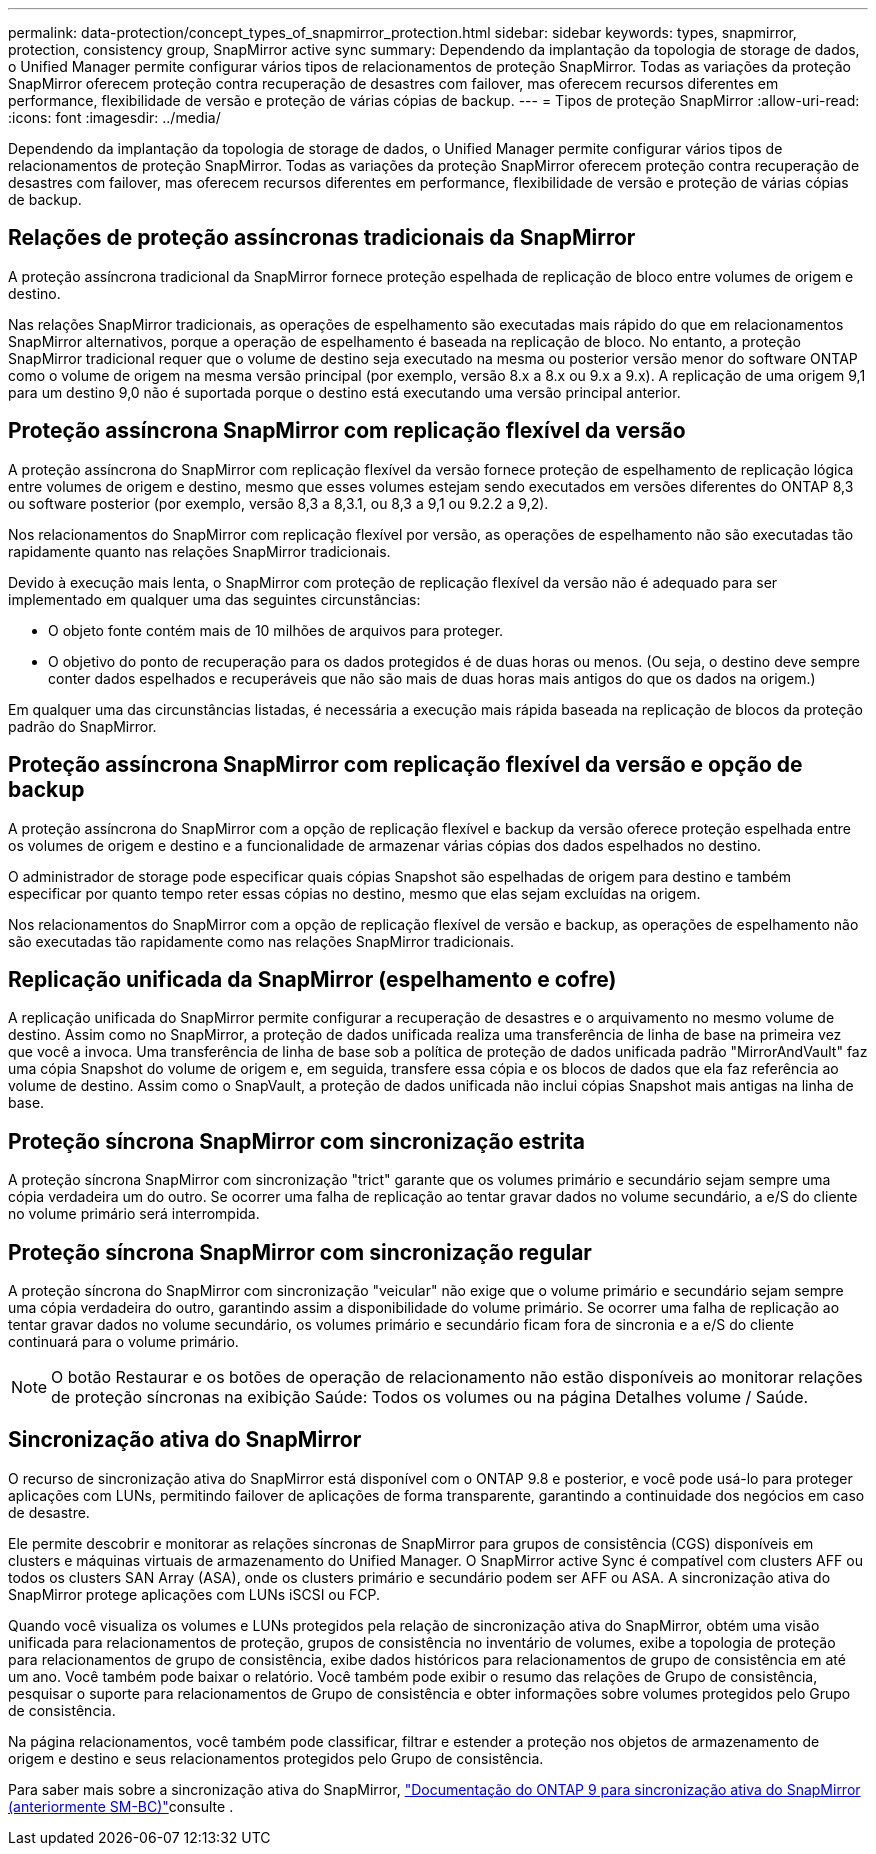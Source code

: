 ---
permalink: data-protection/concept_types_of_snapmirror_protection.html 
sidebar: sidebar 
keywords: types, snapmirror, protection, consistency group, SnapMirror active sync 
summary: Dependendo da implantação da topologia de storage de dados, o Unified Manager permite configurar vários tipos de relacionamentos de proteção SnapMirror. Todas as variações da proteção SnapMirror oferecem proteção contra recuperação de desastres com failover, mas oferecem recursos diferentes em performance, flexibilidade de versão e proteção de várias cópias de backup. 
---
= Tipos de proteção SnapMirror
:allow-uri-read: 
:icons: font
:imagesdir: ../media/


[role="lead"]
Dependendo da implantação da topologia de storage de dados, o Unified Manager permite configurar vários tipos de relacionamentos de proteção SnapMirror. Todas as variações da proteção SnapMirror oferecem proteção contra recuperação de desastres com failover, mas oferecem recursos diferentes em performance, flexibilidade de versão e proteção de várias cópias de backup.



== Relações de proteção assíncronas tradicionais da SnapMirror

A proteção assíncrona tradicional da SnapMirror fornece proteção espelhada de replicação de bloco entre volumes de origem e destino.

Nas relações SnapMirror tradicionais, as operações de espelhamento são executadas mais rápido do que em relacionamentos SnapMirror alternativos, porque a operação de espelhamento é baseada na replicação de bloco. No entanto, a proteção SnapMirror tradicional requer que o volume de destino seja executado na mesma ou posterior versão menor do software ONTAP como o volume de origem na mesma versão principal (por exemplo, versão 8.x a 8.x ou 9.x a 9.x). A replicação de uma origem 9,1 para um destino 9,0 não é suportada porque o destino está executando uma versão principal anterior.



== Proteção assíncrona SnapMirror com replicação flexível da versão

A proteção assíncrona do SnapMirror com replicação flexível da versão fornece proteção de espelhamento de replicação lógica entre volumes de origem e destino, mesmo que esses volumes estejam sendo executados em versões diferentes do ONTAP 8,3 ou software posterior (por exemplo, versão 8,3 a 8,3.1, ou 8,3 a 9,1 ou 9.2.2 a 9,2).

Nos relacionamentos do SnapMirror com replicação flexível por versão, as operações de espelhamento não são executadas tão rapidamente quanto nas relações SnapMirror tradicionais.

Devido à execução mais lenta, o SnapMirror com proteção de replicação flexível da versão não é adequado para ser implementado em qualquer uma das seguintes circunstâncias:

* O objeto fonte contém mais de 10 milhões de arquivos para proteger.
* O objetivo do ponto de recuperação para os dados protegidos é de duas horas ou menos. (Ou seja, o destino deve sempre conter dados espelhados e recuperáveis que não são mais de duas horas mais antigos do que os dados na origem.)


Em qualquer uma das circunstâncias listadas, é necessária a execução mais rápida baseada na replicação de blocos da proteção padrão do SnapMirror.



== Proteção assíncrona SnapMirror com replicação flexível da versão e opção de backup

A proteção assíncrona do SnapMirror com a opção de replicação flexível e backup da versão oferece proteção espelhada entre os volumes de origem e destino e a funcionalidade de armazenar várias cópias dos dados espelhados no destino.

O administrador de storage pode especificar quais cópias Snapshot são espelhadas de origem para destino e também especificar por quanto tempo reter essas cópias no destino, mesmo que elas sejam excluídas na origem.

Nos relacionamentos do SnapMirror com a opção de replicação flexível de versão e backup, as operações de espelhamento não são executadas tão rapidamente como nas relações SnapMirror tradicionais.



== Replicação unificada da SnapMirror (espelhamento e cofre)

A replicação unificada do SnapMirror permite configurar a recuperação de desastres e o arquivamento no mesmo volume de destino. Assim como no SnapMirror, a proteção de dados unificada realiza uma transferência de linha de base na primeira vez que você a invoca. Uma transferência de linha de base sob a política de proteção de dados unificada padrão "MirrorAndVault" faz uma cópia Snapshot do volume de origem e, em seguida, transfere essa cópia e os blocos de dados que ela faz referência ao volume de destino. Assim como o SnapVault, a proteção de dados unificada não inclui cópias Snapshot mais antigas na linha de base.



== Proteção síncrona SnapMirror com sincronização estrita

A proteção síncrona SnapMirror com sincronização "trict" garante que os volumes primário e secundário sejam sempre uma cópia verdadeira um do outro. Se ocorrer uma falha de replicação ao tentar gravar dados no volume secundário, a e/S do cliente no volume primário será interrompida.



== Proteção síncrona SnapMirror com sincronização regular

A proteção síncrona do SnapMirror com sincronização "veicular" não exige que o volume primário e secundário sejam sempre uma cópia verdadeira do outro, garantindo assim a disponibilidade do volume primário. Se ocorrer uma falha de replicação ao tentar gravar dados no volume secundário, os volumes primário e secundário ficam fora de sincronia e a e/S do cliente continuará para o volume primário.

[NOTE]
====
O botão Restaurar e os botões de operação de relacionamento não estão disponíveis ao monitorar relações de proteção síncronas na exibição Saúde: Todos os volumes ou na página Detalhes volume / Saúde.

====


== Sincronização ativa do SnapMirror

O recurso de sincronização ativa do SnapMirror está disponível com o ONTAP 9.8 e posterior, e você pode usá-lo para proteger aplicações com LUNs, permitindo failover de aplicações de forma transparente, garantindo a continuidade dos negócios em caso de desastre.

Ele permite descobrir e monitorar as relações síncronas de SnapMirror para grupos de consistência (CGS) disponíveis em clusters e máquinas virtuais de armazenamento do Unified Manager. O SnapMirror active Sync é compatível com clusters AFF ou todos os clusters SAN Array (ASA), onde os clusters primário e secundário podem ser AFF ou ASA. A sincronização ativa do SnapMirror protege aplicações com LUNs iSCSI ou FCP.

Quando você visualiza os volumes e LUNs protegidos pela relação de sincronização ativa do SnapMirror, obtém uma visão unificada para relacionamentos de proteção, grupos de consistência no inventário de volumes, exibe a topologia de proteção para relacionamentos de grupo de consistência, exibe dados históricos para relacionamentos de grupo de consistência em até um ano. Você também pode baixar o relatório. Você também pode exibir o resumo das relações de Grupo de consistência, pesquisar o suporte para relacionamentos de Grupo de consistência e obter informações sobre volumes protegidos pelo Grupo de consistência.

Na página relacionamentos, você também pode classificar, filtrar e estender a proteção nos objetos de armazenamento de origem e destino e seus relacionamentos protegidos pelo Grupo de consistência.

Para saber mais sobre a sincronização ativa do SnapMirror, link:https://docs.netapp.com/us-en/ontap/smbc/index.html["Documentação do ONTAP 9 para sincronização ativa do SnapMirror (anteriormente SM-BC)"]consulte .
